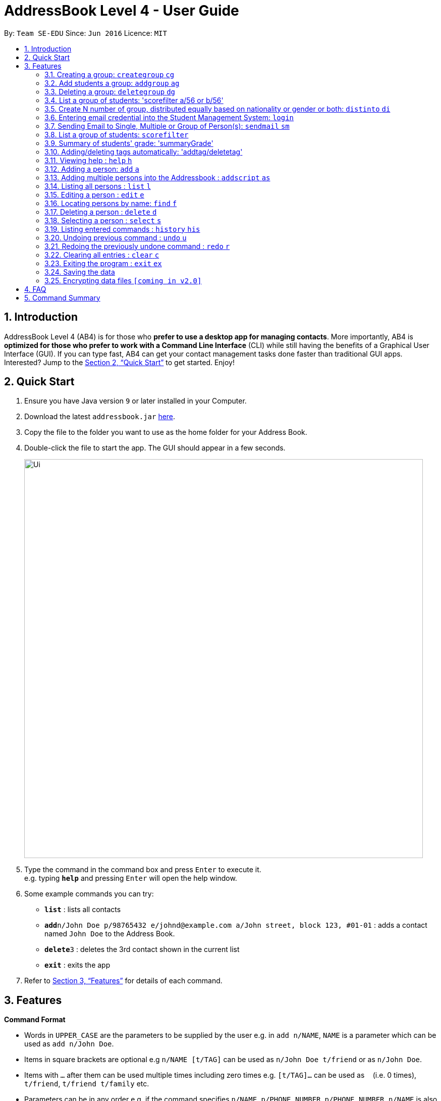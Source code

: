 = AddressBook Level 4 - User Guide
:site-section: UserGuide
:toc:
:toc-title:
:toc-placement: preamble
:sectnums:
:imagesDir: images
:stylesDir: stylesheets
:xrefstyle: full
:experimental:
ifdef::env-github[]
:tip-caption: :bulb:
:note-caption: :information_source:
endif::[]
:repoURL: https://github.com/se-edu/addressbook-level4

By: `Team SE-EDU`      Since: `Jun 2016`      Licence: `MIT`

== Introduction

AddressBook Level 4 (AB4) is for those who *prefer to use a desktop app for managing contacts*. More importantly, AB4 is *optimized for those who prefer to work with a Command Line Interface* (CLI) while still having the benefits of a Graphical User Interface (GUI). If you can type fast, AB4 can get your contact management tasks done faster than traditional GUI apps. Interested? Jump to the <<Quick Start>> to get started. Enjoy!

== Quick Start

.  Ensure you have Java version `9` or later installed in your Computer.
.  Download the latest `addressbook.jar` link:{repoURL}/releases[here].
.  Copy the file to the folder you want to use as the home folder for your Address Book.
.  Double-click the file to start the app. The GUI should appear in a few seconds.
+
image::Ui.png[width="790"]
+
.  Type the command in the command box and press kbd:[Enter] to execute it. +
e.g. typing *`help`* and pressing kbd:[Enter] will open the help window.
.  Some example commands you can try:

* *`list`* : lists all contacts
* **`add`**`n/John Doe p/98765432 e/johnd@example.com a/John street, block 123, #01-01` : adds a contact named `John Doe` to the Address Book.
* **`delete`**`3` : deletes the 3rd contact shown in the current list
* *`exit`* : exits the app

.  Refer to <<Features>> for details of each command.

[[Features]]
== Features
====
*Command Format*

* Words in `UPPER_CASE` are the parameters to be supplied by the user e.g. in `add n/NAME`, `NAME` is a parameter which can be used as `add n/John Doe`.
* Items in square brackets are optional e.g `n/NAME [t/TAG]` can be used as `n/John Doe t/friend` or as `n/John Doe`.
* Items with `…`​ after them can be used multiple times including zero times e.g. `[t/TAG]...` can be used as `{nbsp}` (i.e. 0 times), `t/friend`, `t/friend t/family` etc.
* Parameters can be in any order e.g. if the command specifies `n/NAME p/PHONE_NUMBER`, `p/PHONE_NUMBER n/NAME` is also acceptable.
====

=== Creating a group: `creategroup` `cg`
Creates a group in the student management system +
Format: `creategroup n/NAME l/LOCATION [t/TAG] ...`  +
Shortcut Format: `cg n/NAME l/LOCATION [t/TAG] ...` +
****
* Creates a group with the specified NAME, LOCATION and TAG(s)
****

Examples:

* `creategroup n/CS2113 l/LT15 t/java`
* `cg n/CS2113 l/LT01 t/c t/cpp`

=== Add students a group: `addgroup` `ag`
Adds student(s) to a group in the student management system +
Format: `addgroup g/INDEX p/INDEX ...` +
Shortcut Format: `ag g/INDEX p/INDEX ...` +
****
* Adds person(s) at specified INDEX(s) to group at specified at INDEX.
* The index refers to the index number shown in the displayed group/person list.
****

Examples:

* `addgroup g/1 p/1`
* `ag g/1 p/1 p/2`

=== Deleting a group: `deletegroup` `dg`
Deletes a group in the student management system +
Format: `deletegroup INDEX`  +
Shortcut Format: `dg INDEX` +
****
* Removes the group with the specified INDEX from the student management systsm
****

Examples:

* `deletegroup 1`
* `dg 1`

=== List a group of students: 'scorefilter a/56 or b/56'
List out  students who score above/below certain grade.

Format: scoreFilter [filter_standard]
Example: scorefilter a/66
This will list all the students who score above 56 in a new grade list


=== Create N number of group, distributed equally based on nationality or gender or both: `distinto` `di`
Creates _n_ number of groups determined by the user, with a group name and user is able to select the condition to distribute equally via Gender or Nationally +
Format: `distinto NUM_OF_GROUPS n/GROUP_NAME g/true nat/true` +
****
* NUM_OF_GROUPS is an positive integer value and must not be 0.
** NUM_OF_GROUPS must not be more than the total number of persons in the address book.
* Groups will be created with the GROUP_NAME + an index value starting from 1.
** Eg: Group name Input: CS2113-T13-
** Output: CS2113-T13-1
* `g/` is the Gender Prefix which only takes in '1' or '0' or "true" or "false". It is a boolean type.
** '1' or "true" will trigger the software to distribute into group with balanced genders
** '0' or "false" will ignore gender field and distribute randomly
* `nat/` is the nationality Prefix which only takes in '1' or '0'. It is a boolean type.
** '1' or "true" will trigger the software to distribute into group with balanced nationality.
** '0' or "false" will ignore nationality field and distribute randomly
* When both flags are "false" or '0', the distinto command will distribute all person randomly into _n_ number of groups.
****

Examples:

* distinto 5 n/T13- g/true nat/false
* di 3 n/T11- g/1 nat/0
* di 2 n/T11- g/true nat/0

=== Entering email credential into the Student Management System: `login`
Enters account credential for sending email +
Format: `login e/EmailAddress pw/Password`

Example:

* login e/tsurajovin@hotmail.com pw/password!@#

For the purpose of user testing, please use the provided email account +
if you do not wish to use your personal account.

Email Address: tsurajovin@hotmail.com +
Password: password!@#

=== Sending Email to Single, Multiple or Group of Person(s): `sendmail` `sm`
Sends an email to a single person in list +
Format: `sendmail [Index] s/EMAIL_SUBJECT m/EMAIL MESSAGE` +
Shortcut Format: `sm [Index] s/EMAIL_SUBJECT m/EMAIL MESSAGE` +

Sends an email to multiple persons in list +
Format: `sendmail [Index],..,[Index] s/EMAIL_SUBJECT m/EMAIL MESSAGE` +
Shortcut Format: `sm [Index],..,[Index] s/EMAIL_SUBJECT m/EMAIL MESSAGE` +

Sends an email to all persons belonging to a group +
Format: `sendmail g/[Group_Index] s/EMAIL_SUBJECT m/EMAIL MESSAGE` +
Shortcut Format: `sm g/[Group_Index] s/EMAIL_SUBJECT m/EMAIL MESSAGE` +

Examples: +

* sendmail 1 s/Solution for Assignment m/Hi Bob, solution has been attached. +
* sm 1 s/Solution for Assignment m/Hi Bob, solution has been attached. +
* sendmail 1,4,6 s/Tutorial Cancelled m/Tutorial class for Friday has been cancelled. +
* sm 1,4,6 s/Tutorial Cancelled m/Tutorial Class for Friday has been cancelled. +
* sendmail g/2 s/Announcement m/Please bring your calculator tomorrow. +
* sm g/2 s/Announcement m/Please bring your calculator tomorrow.

=== List a group of students: `scorefilter`
List out the standard deviation of the score data set from all students +
Format: `scoreFilter [filter_standard]` +

Examples:
* scorefilter 56

=== Summary of students' grade: 'summaryGrade'

show highest, lowest, mean, median, 25th 75th percentiles, %passes* of certain test.
Example: summaryGrade

Format: summaryGrade
Example: summaryGrade
show highest, lowest, mean, median, 25th 75th percentiles, %passes* of certain test

=== Adding/deleting tags automatically: 'addtag/deletetag'
Add/delete certain tags for certain group of people +
Format: `addtag GROUP_NAME  tag/` +
Format: `deletetag  GROUP_NAME  tag/` +

Examples:

* addtag TAG_STRING tag/need more attention
* deletetag TAG_STRING  tag/need more attention


=== Viewing help : `help` `h`

Format: `help` +
Shortcut Format: `h`

=== Adding a person: `add` `a`

Adds a person to the address book +
Format: `add n/NAME g/GENDER nat/NATIONALITY p/PHONE_NUMBER e/EMAIL a/ADDRESS [t/TAG]...` +
Shortcut Format: `a n/NAME g/GENDER nat/NATIONALITY p/PHONE_NUMBER e/EMAIL a/ADDRESS [t/TAG]...` +

[TIP]
A person can have any number of tags (including 0) +
A person gender can only be Male or Female +
You can use `g/M` or `g/m` or `g/male` to specify a male gender. (Not Case-sensitive)

Examples:

* `add n/John Doe g/M nat/SG p/98765432 e/johnd@example.com a/John street, block 123, #01-01`
* `a n/Betsy Crowe g/female nat/MY t/friend e/betsycrowe@example.com a/Newgate Prison p/1234567 t/criminal`

=== Adding multiple persons into the Addressbook : `addscript` `as`

Get all the add commands from a text file and execute them +
Format: `addscript TextFileName` +
Shortcut Format: `as TextFileName` +

****
* TextFileName is the text file name that is located at base of the project.
* The TextFileName *must contain .txt* extension at the end of the String.
****

Examples:

* `addscript abc.txt`
* `as abc.txt`

=== Listing all persons : `list` `l`

Shows a list of all persons in the address book. +
Format: `list` +
Shortcut Format: `l`

=== Editing a person : `edit` `e`

Edits an existing person in the address book. +
Format: `edit INDEX [n/NAME] [g/GENDER] [nat/NATIONALITY] [p/PHONE] [e/EMAIL] [a/ADDRESS] [t/TAG] [g/GRADE]...`


****
* Edits the person at the specified `INDEX`. The index refers to the index number shown in the displayed person list. The index *must be a positive integer* 1, 2, 3, ...
* At least one of the optional fields must be provided.
* Existing values will be updated to the input values.
* When editing tags, the existing tags of the person will be removed i.e adding of tags is not cumulative.
* You can remove all the person's tags by typing `t/` without specifying any tags after it.
****

Examples:

* `edit 1 p/91234567 e/johndoe@example.com` +
Edits the phone number and email address of the 1st person to be `91234567` and `johndoe@example.com` respectively.
* `e 2 n/Betsy Crower t/` +
Edits the name of the 2nd person to be `Betsy Crower` and clears all existing tags.

=== Locating persons by name: `find` `f`

Finds persons whose names contain any of the given keywords. +
Format: `find KEYWORD [MORE_KEYWORDS]` +
Shortcut Format: `f KEYWORD [MORE_KEYWORDS]`

****
* The search is case insensitive. e.g `hans` will match `Hans`
* The order of the keywords does not matter. e.g. `Hans Bo` will match `Bo Hans`
* Only the name is searched.
* Only full words will be matched e.g. `Han` will not match `Hans`
* Persons matching at least one keyword will be returned (i.e. `OR` search). e.g. `Hans Bo` will return `Hans Gruber`, `Bo Yang`
****

Examples:

* `find John` +
Returns `john` and `John Doe`
* `f Betsy Tim John` +
Returns any person having names `Betsy`, `Tim`, or `John`

=== Deleting a person : `delete` `d`

Deletes the specified person from the address book. +
Format: `delete INDEX` +
Shortcut Format: `d INDEX`

****
* Deletes the person at the specified `INDEX`.
* The index refers to the index number shown in the displayed person list.
* The index *must be a positive integer* 1, 2, 3, ...
****

Examples:

* `list` +
`delete 2` +
Deletes the 2nd person in the address book.
* `find Betsy` +
`d 1` +
Deletes the 1st person in the results of the `find` command.

=== Selecting a person : `select` `s`

Selects the person identified by the index number used in the displayed person list. +
Format: `select INDEX` +
Shortcut Format: `s INDEX`

****
* Selects the person and loads the Google search page the person at the specified `INDEX`.
* The index refers to the index number shown in the displayed person list.
* The index *must be a positive integer* `1, 2, 3, ...`
****

Examples:

* `list` +
`select 2` +
Selects the 2nd person in the address book.
* `find Betsy` +
`s 1` +
Selects the 1st person in the results of the `find` command.

=== Listing entered commands : `history` `his`

Lists all the commands that you have entered in reverse chronological order. +
Format: `history` +
Shortcut Format: `his`

[NOTE]
====
Pressing the kbd:[&uarr;] and kbd:[&darr;] arrows will display the previous and next input respectively in the command box.
====

// tag::undoredo[]
=== Undoing previous command : `undo` `u`

Restores the address book to the state before the previous _undoable_ command was executed. +
Format: `undo` +
Shortcut Format: `u`

[NOTE]
====
Undoable commands: those commands that modify the address book's content (`add`, `delete`, `edit` and `clear`).
====

Examples:

* `delete 1` +
`list` +
`undo` (reverses the `delete 1` command) +

* `select 1` +
`list` +
`undo` +
The `undo` command fails as there are no undoable commands executed previously.

* `delete 1` +
`clear` +
`undo` (reverses the `clear` command) +
`u` (reverses the `delete 1` command) +

=== Redoing the previously undone command : `redo` `r`

Reverses the most recent `undo` command. +
Format: `redo` +
Shortcut Format: `r`

Examples:

* `delete 1` +
`undo` (reverses the `delete 1` command) +
`redo` (reapplies the `delete 1` command) +

* `delete 1` +
`redo` +
The `redo` command fails as there are no `undo` commands executed previously.

* `delete 1` +
`clear` +
`undo` (reverses the `clear` command) +
`undo` (reverses the `delete 1` command) +
`redo` (reapplies the `delete 1` command) +
`r` (reapplies the `clear` command) +
// end::undoredo[]

=== Clearing all entries : `clear` `c`

Clears all entries from the address book. +
Format: `clear` +
Shortcut Format: `c`

=== Exiting the program : `exit` `ex`

Exits the program. +
Format: `exit` +
Shortcut Format: `ex`

=== Saving the data

Address book data are saved in the hard disk automatically after any command that changes the data. +
There is no need to save manually.

// tag::dataencryption[]
=== Encrypting data files `[coming in v2.0]`

_{explain how the user can enable/disable data encryption}_
// end::dataencryption[]

== FAQ

*Q*: How do I transfer my data to another Computer? +
*A*: Install the app in the other computer and overwrite the empty data file it creates with the file that contains the data of your previous Address Book folder.

== Command Summary

* *Add* `add n/NAME g/GENDER nat/NATIONALITY p/PHONE_NUMBER e/EMAIL a/ADDRESS [t/TAG]...` +
e.g. `add n/James Ho g/M nat/CN p/22224444 e/jamesho@example.com a/123, Clementi Rd, 1234665 t/friend t/colleague`
* *Clear* : `clear`
* *Delete* : `delete INDEX` +
e.g. `delete 3`
* *Create Group* : `creategroup n/NAME l/LOCATION [t/TAG] ...` +
e.g. `creategroup n/CS2040C l/LT15 t/cpp`
* *Add to Group* : `addgroup g/INDEX p/INDEX ...` +
e.g. `addgroup g/1 p/1 p/2`
* *Delete Group* : `deletegroup INDEX` +
e.g. `deletegroup 1`
* *Edit* : `edit INDEX [n/NAME] [g/GENDER] [nat/NATIONALITY] [p/PHONE_NUMBER] [e/EMAIL] [a/ADDRESS] [t/TAG]...` +
e.g. `edit 2 n/James Lee e/jameslee@example.com`
* *Find* : `find KEYWORD [MORE_KEYWORDS]` +
e.g. `find James Jake`
* *Login* : `login e/EmailAddress pw/Password` +
e.g. `login e/tsurajovin@hotmail.com pw/password!@#`
* *Send Email (Person)*: `sendmail [Index] s/EMAIL_SUBJECT m/EMAIL MESSAGE` +
e.g. `sendmail 1 s/Solution for Assignment m/Hi Bob, solution has been attached.`
* *Send Email (Persons)*: `sendmail [Index],..,[Index] s/EMAIL_SUBJECT m/EMAIL MESSAGE` +
e.g. `sendmail 1,4,6 s/Tutorial Cancelled m/Tutorial class for Friday has been cancelled.`
* *Send Email (Group)*: `sendmail g/[Group_Index] s/EMAIL_SUBJECT m/EMAIL MESSAGE` +
e.g. `sendmail g/2 s/Announcement m/Please bring your calculator tomorrow.`
* *List* : `list`
* *Help* : `help`
* *Select* : `select INDEX` +
e.g.`select 2`
* *History* : `history`
* *Undo* : `undo`
* *Redo* : `redo`
